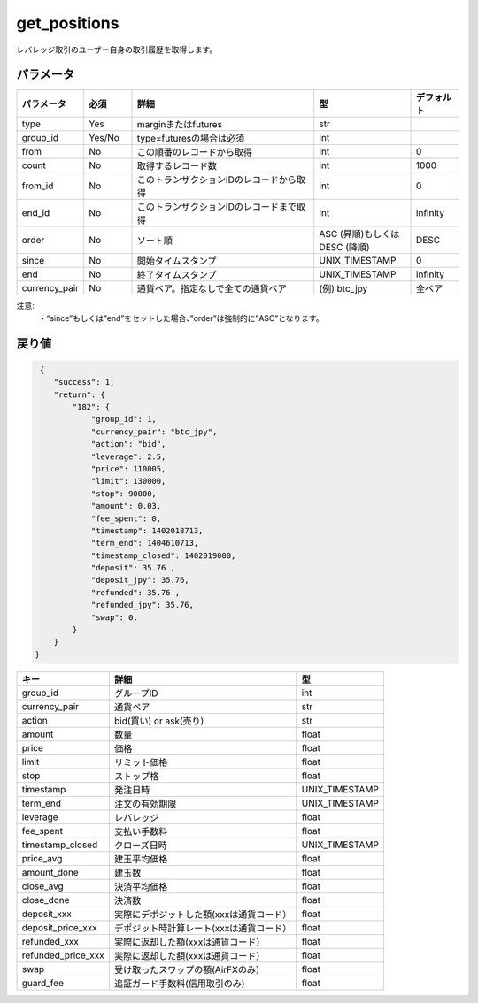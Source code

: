 =============================
get_positions
=============================


レバレッジ取引のユーザー自身の取引履歴を取得します。

パラメータ
==============
.. csv-table::
   :header: "パラメータ", "必須", "詳細", "型", "デフォルト"
   :widths: 5, 5, 20, 10, 5

   "type", "Yes", "marginまたはfutures", "str", ""
   "group_id", "Yes/No", "type=futuresの場合は必須", "int", ""
   "from", "No", "この順番のレコードから取得", "int", "0"
   "count", "No", "取得するレコード数", "int", "1000"
   "from_id", "No", "このトランザクションIDのレコードから取得", "int", "0"
   "end_id", "No", "このトランザクションIDのレコードまで取得", "int", "infinity"
   "order", "No", "ソート順", "ASC (昇順)もしくは DESC (降順)", "DESC"
   "since", "No", "開始タイムスタンプ", "UNIX_TIMESTAMP", "0"
   "end", "No", "終了タイムスタンプ", "UNIX_TIMESTAMP", "infinity"
   "currency_pair", "No", "通貨ペア。指定なしで全ての通貨ペア", "(例) btc_jpy", "全ペア"


注意:
  | ・“since”もしくは”end”をセットした場合、”order”は強制的に”ASC”となります。


戻り値
==============
.. code-block:: python

     {
        "success": 1,
        "return": {
            "182": {
                "group_id": 1,
                "currency_pair": "btc_jpy",
                "action": "bid",
                "leverage": 2.5,
                "price": 110005,
                "limit": 130000,
                "stop": 90000,
                "amount": 0.03,
                "fee_spent": 0,
                "timestamp": 1402018713,
                "term_end": 1404610713,
                "timestamp_closed": 1402019000,
                "deposit": 35.76 ,
                "deposit_jpy": 35.76,
                "refunded": 35.76 ,
                "refunded_jpy": 35.76,
                "swap": 0,
            }
        }
    }

.. csv-table::
   :header: "キー", "詳細", "型"

   "group_id",  "グループID", "int"
   "currency_pair", "通貨ペア", "str"
   "action", "bid(買い) or ask(売り)", "str"
   "amount", "数量", "float"
   "price", "価格", "float"
   "limit", "リミット価格", "float"
   "stop",  "ストップ格", "float"
   "timestamp", "発注日時", "UNIX_TIMESTAMP"
   "term_end", "注文の有効期限", "UNIX_TIMESTAMP"
   "leverage",  "レバレッジ","float"
   "fee_spent", "支払い手数料","float"
   "timestamp_closed", "クローズ日時", "UNIX_TIMESTAMP"
   "price_avg", "建玉平均価格","float"
   "amount_done", "建玉数","float"
   "close_avg", "決済平均価格","float"
   "close_done", "決済数","float"
   "deposit_xxx", "実際にデポジットした額(xxxは通貨コード）","float"
   "deposit_price_xxx", "デポジット時計算レート(xxxは通貨コード）","float"
   "refunded_xxx", "実際に返却した額(xxxは通貨コード）","float"
   "refunded_price_xxx", "実際に返却した額(xxxは通貨コード）","float"
   "swap", "受け取ったスワップの額(AirFXのみ）","float"
   "guard_fee", "追証ガード手数料(信用取引のみ)","float"
